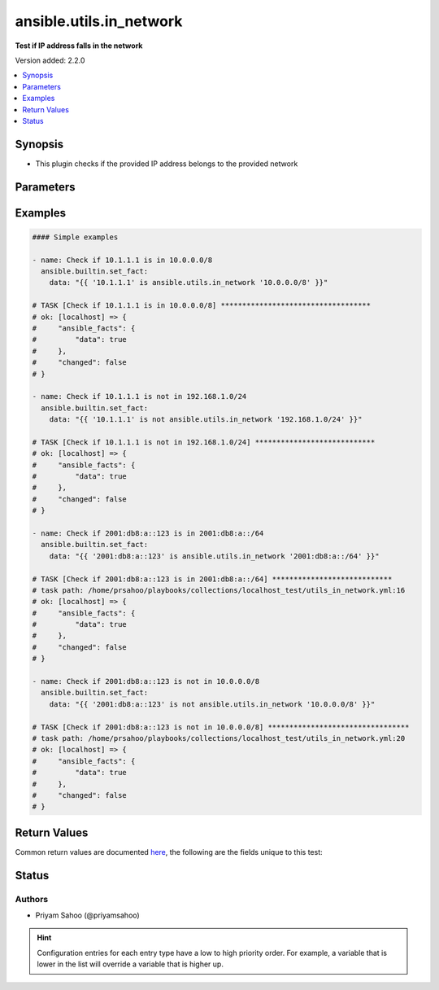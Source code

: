 .. _ansible.utils.in_network_test:


************************
ansible.utils.in_network
************************

**Test if IP address falls in the network**


Version added: 2.2.0

.. contents::
   :local:
   :depth: 1


Synopsis
--------
- This plugin checks if the provided IP address belongs to the provided network




Parameters
----------

.. raw:: html

    <table  border=0 cellpadding=0 class="documentation-table">
        <tr>
            <th colspan="1">Parameter</th>
            <th>Choices/<font color="blue">Defaults</font></th>
                <th>Configuration</th>
            <th width="100%">Comments</th>
        </tr>
            <tr>
                <td colspan="1">
                    <div class="ansibleOptionAnchor" id="parameter-"></div>
                    <b>ip</b>
                    <a class="ansibleOptionLink" href="#parameter-" title="Permalink to this option"></a>
                    <div style="font-size: small">
                        <span style="color: purple">string</span>
                         / <span style="color: red">required</span>
                    </div>
                </td>
                <td>
                </td>
                    <td>
                    </td>
                <td>
                        <div>A string that represents an IP address</div>
                        <div>For example: <code>10.1.1.1</code></div>
                </td>
            </tr>
            <tr>
                <td colspan="1">
                    <div class="ansibleOptionAnchor" id="parameter-"></div>
                    <b>network</b>
                    <a class="ansibleOptionLink" href="#parameter-" title="Permalink to this option"></a>
                    <div style="font-size: small">
                        <span style="color: purple">string</span>
                         / <span style="color: red">required</span>
                    </div>
                </td>
                <td>
                </td>
                    <td>
                    </td>
                <td>
                        <div>A string that represents the network address in CIDR form</div>
                        <div>For example: <code>10.0.0.0/8</code></div>
                </td>
            </tr>
    </table>
    <br/>




Examples
--------

.. code-block:: yaml

    #### Simple examples

    - name: Check if 10.1.1.1 is in 10.0.0.0/8
      ansible.builtin.set_fact:
        data: "{{ '10.1.1.1' is ansible.utils.in_network '10.0.0.0/8' }}"

    # TASK [Check if 10.1.1.1 is in 10.0.0.0/8] ***********************************
    # ok: [localhost] => {
    #     "ansible_facts": {
    #         "data": true
    #     },
    #     "changed": false
    # }

    - name: Check if 10.1.1.1 is not in 192.168.1.0/24
      ansible.builtin.set_fact:
        data: "{{ '10.1.1.1' is not ansible.utils.in_network '192.168.1.0/24' }}"

    # TASK [Check if 10.1.1.1 is not in 192.168.1.0/24] ****************************
    # ok: [localhost] => {
    #     "ansible_facts": {
    #         "data": true
    #     },
    #     "changed": false
    # }

    - name: Check if 2001:db8:a::123 is in 2001:db8:a::/64
      ansible.builtin.set_fact:
        data: "{{ '2001:db8:a::123' is ansible.utils.in_network '2001:db8:a::/64' }}"

    # TASK [Check if 2001:db8:a::123 is in 2001:db8:a::/64] ****************************
    # task path: /home/prsahoo/playbooks/collections/localhost_test/utils_in_network.yml:16
    # ok: [localhost] => {
    #     "ansible_facts": {
    #         "data": true
    #     },
    #     "changed": false
    # }

    - name: Check if 2001:db8:a::123 is not in 10.0.0.0/8
      ansible.builtin.set_fact:
        data: "{{ '2001:db8:a::123' is not ansible.utils.in_network '10.0.0.0/8' }}"

    # TASK [Check if 2001:db8:a::123 is not in 10.0.0.0/8] *********************************
    # task path: /home/prsahoo/playbooks/collections/localhost_test/utils_in_network.yml:20
    # ok: [localhost] => {
    #     "ansible_facts": {
    #         "data": true
    #     },
    #     "changed": false
    # }



Return Values
-------------
Common return values are documented `here <https://docs.ansible.com/ansible/latest/reference_appendices/common_return_values.html#common-return-values>`_, the following are the fields unique to this test:

.. raw:: html

    <table border=0 cellpadding=0 class="documentation-table">
        <tr>
            <th colspan="1">Key</th>
            <th>Returned</th>
            <th width="100%">Description</th>
        </tr>
            <tr>
                <td colspan="1">
                    <div class="ansibleOptionAnchor" id="return-"></div>
                    <b>data</b>
                    <a class="ansibleOptionLink" href="#return-" title="Permalink to this return value"></a>
                    <div style="font-size: small">
                      <span style="color: purple">-</span>
                    </div>
                </td>
                <td></td>
                <td>
                            <div>If jinja test satisfies plugin expression <code>true</code></div>
                            <div>If jinja test does not satisfy plugin expression <code>false</code></div>
                    <br/>
                </td>
            </tr>
    </table>
    <br/><br/>


Status
------


Authors
~~~~~~~

- Priyam Sahoo (@priyamsahoo)


.. hint::
    Configuration entries for each entry type have a low to high priority order. For example, a variable that is lower in the list will override a variable that is higher up.
